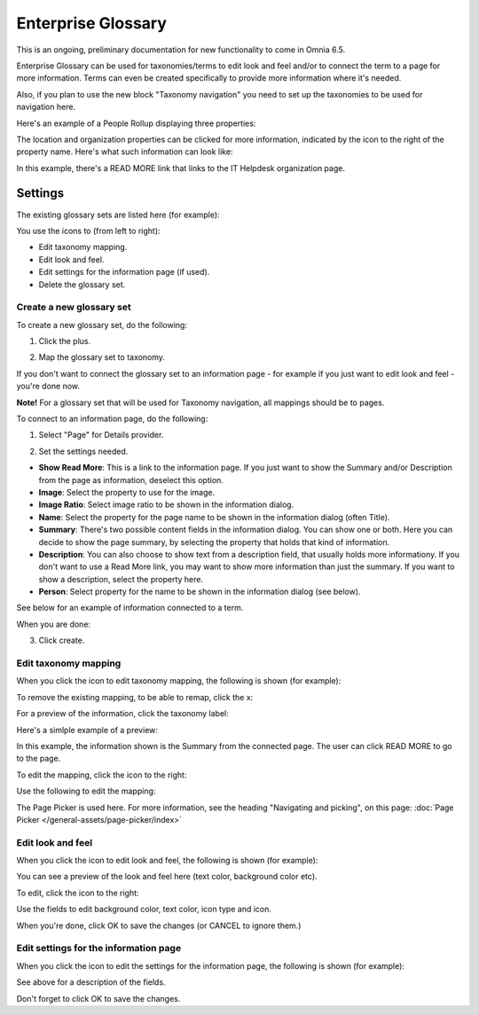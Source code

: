 Enterprise Glossary
====================

This is an ongoing, preliminary documentation for new functionality to come in Omnia 6.5.

Enterprise Glossary can be used for taxonomies/terms to edit look and feel and/or to connect the term to a page for more information. Terms can even be created specifically to provide more information where it's needed. 

Also, if you plan to use the new block "Taxonomy navigation" you need to set up the taxonomies to be used for navigation here.

Here's an example of a People Rollup displaying three properties:

.. image:: glossary-example.png

The location and organization properties can be clicked for more information, indicated by the icon to the right of the property name. Here's what such information can look like:

.. image:: glossary-example-info.png

In this example, there's a READ MORE link that links to the IT Helpdesk organization page.

Settings
****************
The existing glossary sets are listed here (for example):

.. image:: enterprise-glossary-list.png

You use the icons to (from left to right):

+ Edit taxonomy mapping.
+ Edit look and feel.
+ Edit settings for the information page (if used).
+ Delete the glossary set.

Create a new glossary set
----------------------------
To create a new glossary set, do the following:

1. Click the plus.

.. image:: new-glossary-1.png

2. Map the glossary set to taxonomy.

.. image:: new-glossary-2.png

If you don't want to connect the glossary set to an information page - for example if you just want to edit look and feel - you're done now.

**Note!** For a glossary set that will be used for Taxonomy navigation, all mappings should be to pages.

To connect to an information page, do the following:

1. Select "Page" for Details provider.

.. image:: new-glossary-3.png

2. Set the settings needed. 

.. image:: new-glossary-4.png

+ **Show Read More**: This is a link to the information page. If you just want to show the Summary and/or Description from the page as information, deselect this option.
+ **Image**: Select the property to use for the image.
+ **Image Ratio**: Select image ratio to be shown in the information dialog.
+ **Name**: Select the property for the page name to be shown in the information dialog (often Title).
+ **Summary**: There's two possible content fields in the information dialog. You can show one or both. Here you can decide to show the page summary, by selecting the property that holds that kind of information.
+ **Description**: You can also choose to show text from a description field, that usually holds more informationy. If you don't want to use a Read More link, you may want to show more information than just the summary. If you want to show a description, select the property here.
+ **Person**: Select property for the name to be shown in the information dialog (see below).

See below for an example of information connected to a term. 

When you are done:

3. Click create.

.. image:: new-glossary-5.png

Edit taxonomy mapping 
--------------------------
When you click the icon to edit taxonomy mapping, the following is shown (for example):

.. image:: edit-taxonomy-1.png

To remove the existing mapping, to be able to remap, click the x:

.. image:: edit-taxonomy-1b.png

For a preview of the information, click the taxonomy label:

.. image:: edit-taxonomy-1c.png

Here's a simlple example of a preview:

.. image:: edit-taxonomy-preview.png

In this example, the information shown is the Summary from the connected page. The user can click READ MORE to go to the page.

To edit the mapping, click the icon to the right:

.. image:: edit-taxonomy-2.png

Use the following to edit the mapping:

.. image:: edit-taxonomy-3.png

The Page Picker is used here. For more information, see the heading "Navigating and picking", on this page: :doc:`Page Picker </general-assets/page-picker/index>`

Edit look and feel
----------------------
When you click the icon to edit look and feel, the following is shown (for example):

.. image:: taxonomy-lookandfeel-1.png

You can see a preview of the look and feel here (text color, background color etc).

To edit, click the icon to the right:

.. image:: taxonomy-lookandfeel-2.png

Use the fields to edit background color, text color, icon type and icon.

.. image:: taxonomy-lookandfeel-3.png

When you're done, click OK to save the changes (or CANCEL to ignore them.)

Edit settings for the information page
-----------------------------------------
When you click the icon to edit the settings for the information page, the following is shown (for example):

.. image:: taxonomy-edit-information-page.png

See above for a description of the fields.

Don't forget to click OK to save the changes.



